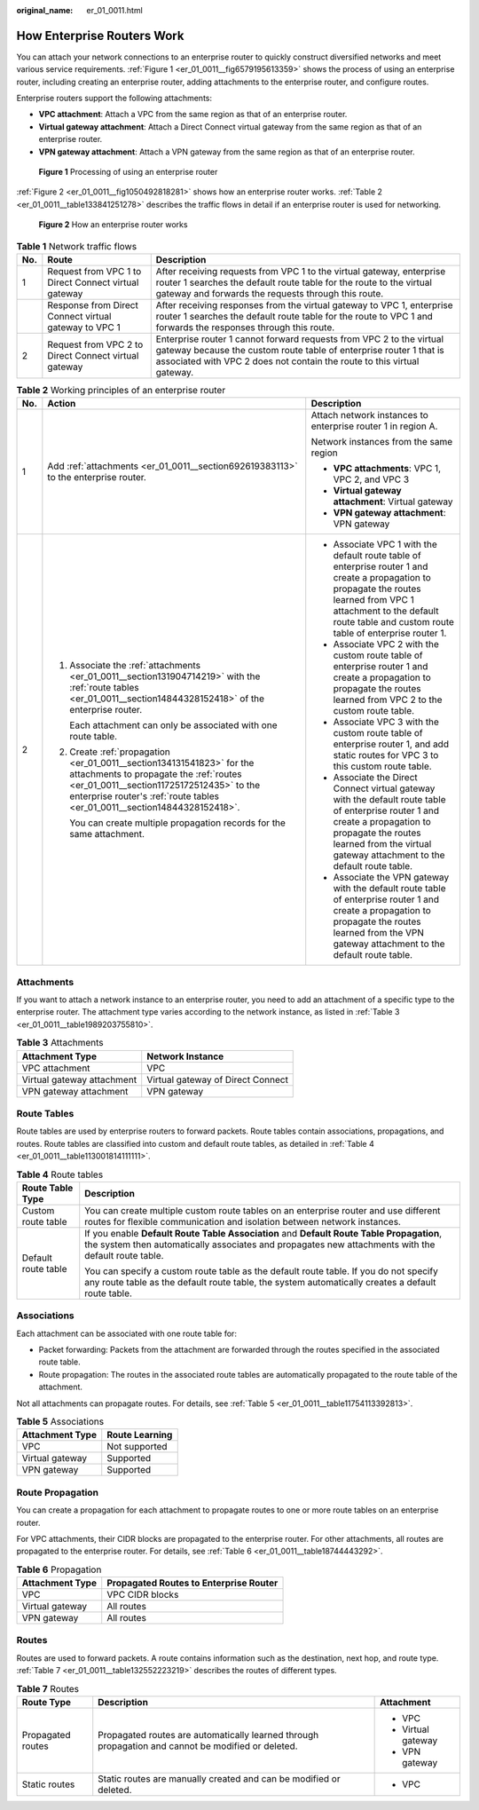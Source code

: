 :original_name: er_01_0011.html

.. _er_01_0011:

How Enterprise Routers Work
===========================

You can attach your network connections to an enterprise router to quickly construct diversified networks and meet various service requirements. :ref:`Figure 1 <er_01_0011__fig6579195613359>` shows the process of using an enterprise router, including creating an enterprise router, adding attachments to the enterprise router, and configure routes.

Enterprise routers support the following attachments:

-  **VPC attachment**: Attach a VPC from the same region as that of an enterprise router.
-  **Virtual gateway attachment**: Attach a Direct Connect virtual gateway from the same region as that of an enterprise router.
-  **VPN gateway attachment**: Attach a VPN gateway from the same region as that of an enterprise router.

.. _er_01_0011__fig6579195613359:

.. figure:: /_static/images/en-us_image_0000001586175602.png
   :alt: **Figure 1** Processing of using an enterprise router

   **Figure 1** Processing of using an enterprise router

:ref:`Figure 2 <er_01_0011__fig1050492818281>` shows how an enterprise router works. :ref:`Table 2 <er_01_0011__table133841251278>` describes the traffic flows in detail if an enterprise router is used for networking.

.. _er_01_0011__fig1050492818281:

.. figure:: /_static/images/en-us_image_0000001529950265.png
   :alt: **Figure 2** How an enterprise router works

   **Figure 2** How an enterprise router works

.. table:: **Table 1** Network traffic flows

   +-----+-------------------------------------------------------+-----------------------------------------------------------------------------------------------------------------------------------------------------------------------------------------------------------------------+
   | No. | Route                                                 | Description                                                                                                                                                                                                           |
   +=====+=======================================================+=======================================================================================================================================================================================================================+
   | 1   | Request from VPC 1 to Direct Connect virtual gateway  | After receiving requests from VPC 1 to the virtual gateway, enterprise router 1 searches the default route table for the route to the virtual gateway and forwards the requests through this route.                   |
   +-----+-------------------------------------------------------+-----------------------------------------------------------------------------------------------------------------------------------------------------------------------------------------------------------------------+
   |     | Response from Direct Connect virtual gateway to VPC 1 | After receiving responses from the virtual gateway to VPC 1, enterprise router 1 searches the default route table for the route to VPC 1 and forwards the responses through this route.                               |
   +-----+-------------------------------------------------------+-----------------------------------------------------------------------------------------------------------------------------------------------------------------------------------------------------------------------+
   | 2   | Request from VPC 2 to Direct Connect virtual gateway  | Enterprise router 1 cannot forward requests from VPC 2 to the virtual gateway because the custom route table of enterprise router 1 that is associated with VPC 2 does not contain the route to this virtual gateway. |
   +-----+-------------------------------------------------------+-----------------------------------------------------------------------------------------------------------------------------------------------------------------------------------------------------------------------+

.. _er_01_0011__table133841251278:

.. table:: **Table 2** Working principles of an enterprise router

   +-----------------------+-------------------------------------------------------------------------------------------------------------------------------------------------------------------------------------------------------------------------------------------+---------------------------------------------------------------------------------------------------------------------------------------------------------------------------------------------------------------------------------+
   | No.                   | Action                                                                                                                                                                                                                                    | Description                                                                                                                                                                                                                     |
   +=======================+===========================================================================================================================================================================================================================================+=================================================================================================================================================================================================================================+
   | 1                     | Add :ref:`attachments <er_01_0011__section692619383113>` to the enterprise router.                                                                                                                                                        | Attach network instances to enterprise router 1 in region A.                                                                                                                                                                    |
   |                       |                                                                                                                                                                                                                                           |                                                                                                                                                                                                                                 |
   |                       |                                                                                                                                                                                                                                           | Network instances from the same region                                                                                                                                                                                          |
   |                       |                                                                                                                                                                                                                                           |                                                                                                                                                                                                                                 |
   |                       |                                                                                                                                                                                                                                           | -  **VPC attachments**: VPC 1, VPC 2, and VPC 3                                                                                                                                                                                 |
   |                       |                                                                                                                                                                                                                                           | -  **Virtual gateway attachment**: Virtual gateway                                                                                                                                                                              |
   |                       |                                                                                                                                                                                                                                           | -  **VPN gateway attachment**: VPN gateway                                                                                                                                                                                      |
   +-----------------------+-------------------------------------------------------------------------------------------------------------------------------------------------------------------------------------------------------------------------------------------+---------------------------------------------------------------------------------------------------------------------------------------------------------------------------------------------------------------------------------+
   | 2                     | #. Associate the :ref:`attachments <er_01_0011__section131904714219>` with the :ref:`route tables <er_01_0011__section14844328152418>` of the enterprise router.                                                                          | -  Associate VPC 1 with the default route table of enterprise router 1 and create a propagation to propagate the routes learned from VPC 1 attachment to the default route table and custom route table of enterprise router 1. |
   |                       |                                                                                                                                                                                                                                           | -  Associate VPC 2 with the custom route table of enterprise router 1 and create a propagation to propagate the routes learned from VPC 2 to the custom route table.                                                            |
   |                       |    Each attachment can only be associated with one route table.                                                                                                                                                                           | -  Associate VPC 3 with the custom route table of enterprise router 1, and add static routes for VPC 3 to this custom route table.                                                                                              |
   |                       |                                                                                                                                                                                                                                           | -  Associate the Direct Connect virtual gateway with the default route table of enterprise router 1 and create a propagation to propagate the routes learned from the virtual gateway attachment to the default route table.    |
   |                       | #. Create :ref:`propagation <er_01_0011__section134131541823>` for the attachments to propagate the :ref:`routes <er_01_0011__section11725172512435>` to the enterprise router's :ref:`route tables <er_01_0011__section14844328152418>`. | -  Associate the VPN gateway with the default route table of enterprise router 1 and create a propagation to propagate the routes learned from the VPN gateway attachment to the default route table.                           |
   |                       |                                                                                                                                                                                                                                           |                                                                                                                                                                                                                                 |
   |                       |    You can create multiple propagation records for the same attachment.                                                                                                                                                                   |                                                                                                                                                                                                                                 |
   +-----------------------+-------------------------------------------------------------------------------------------------------------------------------------------------------------------------------------------------------------------------------------------+---------------------------------------------------------------------------------------------------------------------------------------------------------------------------------------------------------------------------------+

.. _er_01_0011__section692619383113:

Attachments
-----------

If you want to attach a network instance to an enterprise router, you need to add an attachment of a specific type to the enterprise router. The attachment type varies according to the network instance, as listed in :ref:`Table 3 <er_01_0011__table1989203755810>`.

.. _er_01_0011__table1989203755810:

.. table:: **Table 3** Attachments

   ========================== =================================
   Attachment Type            Network Instance
   ========================== =================================
   VPC attachment             VPC
   Virtual gateway attachment Virtual gateway of Direct Connect
   VPN gateway attachment     VPN gateway
   ========================== =================================

.. _er_01_0011__section14844328152418:

Route Tables
------------

Route tables are used by enterprise routers to forward packets. Route tables contain associations, propagations, and routes. Route tables are classified into custom and default route tables, as detailed in :ref:`Table 4 <er_01_0011__table113001814111111>`.

.. _er_01_0011__table113001814111111:

.. table:: **Table 4** Route tables

   +-----------------------------------+--------------------------------------------------------------------------------------------------------------------------------------------------------------------------------------------------+
   | Route Table Type                  | Description                                                                                                                                                                                      |
   +===================================+==================================================================================================================================================================================================+
   | Custom route table                | You can create multiple custom route tables on an enterprise router and use different routes for flexible communication and isolation between network instances.                                 |
   +-----------------------------------+--------------------------------------------------------------------------------------------------------------------------------------------------------------------------------------------------+
   | Default route table               | If you enable **Default Route Table Association** and **Default Route Table Propagation**, the system then automatically associates and propagates new attachments with the default route table. |
   |                                   |                                                                                                                                                                                                  |
   |                                   | You can specify a custom route table as the default route table. If you do not specify any route table as the default route table, the system automatically creates a default route table.       |
   +-----------------------------------+--------------------------------------------------------------------------------------------------------------------------------------------------------------------------------------------------+

.. _er_01_0011__section131904714219:

Associations
------------

Each attachment can be associated with one route table for:

-  Packet forwarding: Packets from the attachment are forwarded through the routes specified in the associated route table.
-  Route propagation: The routes in the associated route tables are automatically propagated to the route table of the attachment.

Not all attachments can propagate routes. For details, see :ref:`Table 5 <er_01_0011__table11754113392813>`.

.. _er_01_0011__table11754113392813:

.. table:: **Table 5** Associations

   =============== ==============
   Attachment Type Route Learning
   =============== ==============
   VPC             Not supported
   Virtual gateway Supported
   VPN gateway     Supported
   =============== ==============

.. _er_01_0011__section134131541823:

Route Propagation
-----------------

You can create a propagation for each attachment to propagate routes to one or more route tables on an enterprise router.

For VPC attachments, their CIDR blocks are propagated to the enterprise router. For other attachments, all routes are propagated to the enterprise router. For details, see :ref:`Table 6 <er_01_0011__table18744443292>`.

.. _er_01_0011__table18744443292:

.. table:: **Table 6** Propagation

   =============== ======================================
   Attachment Type Propagated Routes to Enterprise Router
   =============== ======================================
   VPC             VPC CIDR blocks
   Virtual gateway All routes
   VPN gateway     All routes
   =============== ======================================

.. _er_01_0011__section11725172512435:

Routes
------

Routes are used to forward packets. A route contains information such as the destination, next hop, and route type. :ref:`Table 7 <er_01_0011__table132552223219>` describes the routes of different types.

.. _er_01_0011__table132552223219:

.. table:: **Table 7** Routes

   +-----------------------+----------------------------------------------------------------------------------------------------+-----------------------+
   | Route Type            | Description                                                                                        | Attachment            |
   +=======================+====================================================================================================+=======================+
   | Propagated routes     | Propagated routes are automatically learned through propagation and cannot be modified or deleted. | -  VPC                |
   |                       |                                                                                                    | -  Virtual gateway    |
   |                       |                                                                                                    | -  VPN gateway        |
   +-----------------------+----------------------------------------------------------------------------------------------------+-----------------------+
   | Static routes         | Static routes are manually created and can be modified or deleted.                                 | -  VPC                |
   +-----------------------+----------------------------------------------------------------------------------------------------+-----------------------+
